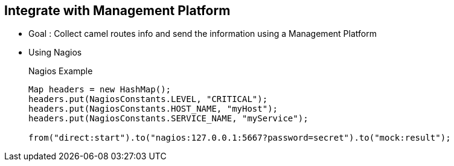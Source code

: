 :noaudio:

[#integration]
== Integrate with Management Platform

* Goal : Collect camel routes info and send the information using a Management Platform
* Using Nagios
+
.Nagios Example
[source]
----
Map headers = new HashMap();
headers.put(NagiosConstants.LEVEL, "CRITICAL");
headers.put(NagiosConstants.HOST_NAME, "myHost");
headers.put(NagiosConstants.SERVICE_NAME, "myService");

from("direct:start").to("nagios:127.0.0.1:5667?password=secret").to("mock:result");
----

ifdef::showscript[]
[.notes]
****

== Integrate with Mngt Platform

****
endif::showscript[]